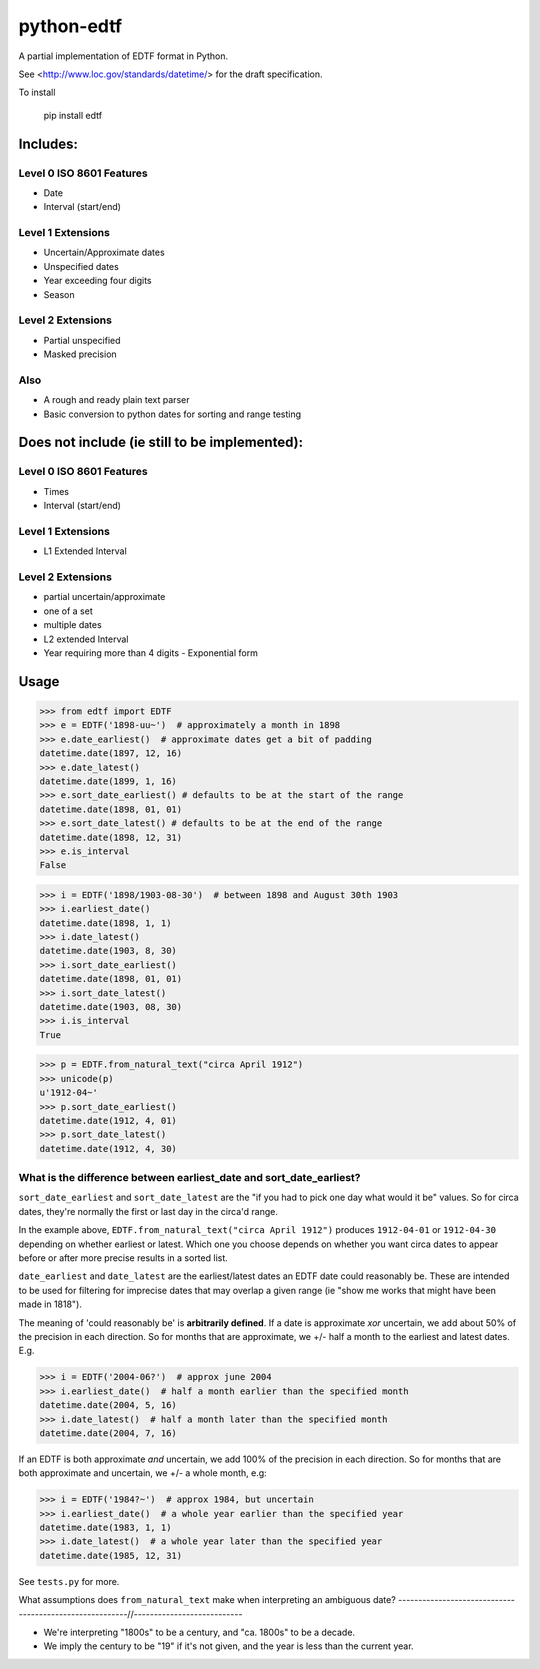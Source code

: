 ===========
python-edtf
===========

A partial implementation of EDTF format in Python.

See <http://www.loc.gov/standards/datetime/> for the draft specification.

To install

    pip install edtf

Includes:
=========

Level 0 ISO 8601 Features
-------------------------
* Date
* Interval (start/end)

Level 1 Extensions
------------------
* Uncertain/Approximate dates
* Unspecified dates
* Year exceeding four digits
* Season

Level 2 Extensions
------------------
* Partial unspecified
* Masked precision

Also
----
* A rough and ready plain text parser
* Basic conversion to python dates for sorting and range testing

Does not include (ie still to be implemented):
==============================================

Level 0 ISO 8601 Features
-------------------------
* Times
* Interval (start/end)

Level 1 Extensions
------------------
* L1 Extended Interval

Level 2 Extensions
------------------
* partial uncertain/approximate
* one of a set
* multiple dates
* L2 extended Interval
* Year requiring more than 4 digits - Exponential form

Usage
=====

>>> from edtf import EDTF
>>> e = EDTF('1898-uu~')  # approximately a month in 1898
>>> e.date_earliest()  # approximate dates get a bit of padding
datetime.date(1897, 12, 16)
>>> e.date_latest()
datetime.date(1899, 1, 16)
>>> e.sort_date_earliest() # defaults to be at the start of the range
datetime.date(1898, 01, 01)
>>> e.sort_date_latest() # defaults to be at the end of the range
datetime.date(1898, 12, 31)
>>> e.is_interval
False

>>> i = EDTF('1898/1903-08-30')  # between 1898 and August 30th 1903
>>> i.earliest_date()
datetime.date(1898, 1, 1)
>>> i.date_latest()
datetime.date(1903, 8, 30)
>>> i.sort_date_earliest()
datetime.date(1898, 01, 01)
>>> i.sort_date_latest()
datetime.date(1903, 08, 30)
>>> i.is_interval
True

>>> p = EDTF.from_natural_text("circa April 1912")
>>> unicode(p)
u'1912-04~'
>>> p.sort_date_earliest()
datetime.date(1912, 4, 01)
>>> p.sort_date_latest()
datetime.date(1912, 4, 30)

What is the difference between earliest_date and sort_date_earliest?
--------------------------------------------------------------------

``sort_date_earliest`` and ``sort_date_latest`` are the "if you had to pick one day what would it be" values. So for
circa dates, they're normally the first or last day in the circa'd range.

In the example above, ``EDTF.from_natural_text("circa April 1912")`` produces ``1912-04-01`` or ``1912-04-30`` depending
on whether earliest or latest. Which one you choose depends on whether you want circa dates to appear before or after
more precise results in a sorted list.

``date_earliest`` and ``date_latest`` are the earliest/latest dates an EDTF date could reasonably be. These are
intended to be used for filtering for imprecise dates that may overlap a given range (ie "show me works that might
have been made in 1818").

The meaning of 'could reasonably be' is **arbitrarily defined**. If a date is approximate *xor* uncertain, we add about
50% of the precision in each direction. So for months that are approximate, we +/- half a month to the earliest and
latest dates. E.g.

>>> i = EDTF('2004-06?')  # approx june 2004
>>> i.earliest_date()  # half a month earlier than the specified month
datetime.date(2004, 5, 16)
>>> i.date_latest()  # half a month later than the specified month
datetime.date(2004, 7, 16)

If an EDTF is both approximate *and* uncertain, we add 100% of the precision in each direction. So for months that are
both approximate and uncertain, we +/- a whole month, e.g:

>>> i = EDTF('1984?~')  # approx 1984, but uncertain
>>> i.earliest_date()  # a whole year earlier than the specified year
datetime.date(1983, 1, 1)
>>> i.date_latest()  # a whole year later than the specified year
datetime.date(1985, 12, 31)


See ``tests.py`` for more.

What assumptions does ``from_natural_text`` make when interpreting an ambiguous date?
--------------------------------------------------------//---------------------------

- We're interpreting "1800s" to be a century, and "ca. 1800s" to be a decade.
- We imply the century to be "19" if it's not given, and the year is less than the current year.

